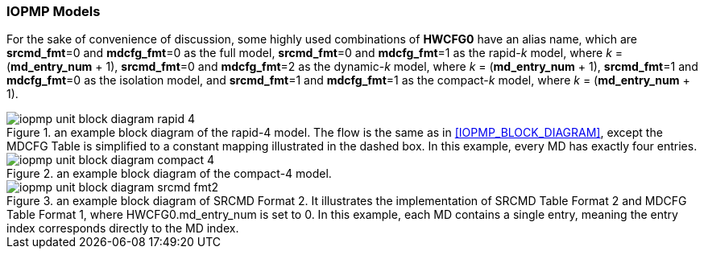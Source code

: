 === IOPMP Models
For the sake of convenience of discussion, some highly used combinations of *HWCFG0* have an alias name, which are *srcmd_fmt*=0 and *mdcfg_fmt*=0 as the full model, *srcmd_fmt*=0 and *mdcfg_fmt*=1 as the rapid-_k_ model, where _k_ = (*md_entry_num* + 1), *srcmd_fmt*=0 and *mdcfg_fmt*=2 as the dynamic-_k_ model, where _k_ = (*md_entry_num* + 1), *srcmd_fmt*=1 and *mdcfg_fmt*=0 as the isolation model, and *srcmd_fmt*=1 and *mdcfg_fmt*=1 as the compact-_k_ model, where _k_ = (*md_entry_num* + 1).

.an example block diagram of the rapid-4 model. The flow is the same as in <<IOPMP_BLOCK_DIAGRAM>>, except the MDCFG Table is simplified to a constant mapping illustrated in the dashed box. In this example, every MD has exactly four entries.
ifdef::backend-pdf[]
image::images/iopmp_unit_block_diagram_rapid_4.png[]
endif::[]
ifndef::backend-pdf[]
image::../images/iopmp_unit_block_diagram_rapid_4.png[]
endif::[]

.an example block diagram of the compact-4 model.
ifdef::backend-pdf[]
image::images/iopmp_unit_block_diagram_compact_4.png[]
endif::[]
ifndef::backend-pdf[]
image::../images/iopmp_unit_block_diagram_compact_4.png[]
endif::[]

.an example block diagram of SRCMD Format 2. It illustrates the implementation of SRCMD Table Format 2 and MDCFG Table Format 1, where HWCFG0.md_entry_num is set to 0. In this example, each MD contains a single entry, meaning the entry index corresponds directly to the MD index.
ifdef::backend-pdf[]
image::images/iopmp_unit_block_diagram_srcmd_fmt2.png[]
endif::[]
ifndef::backend-pdf[]
image::../images/iopmp_unit_block_diagram_srcmd_fmt2.png[]
endif::[]